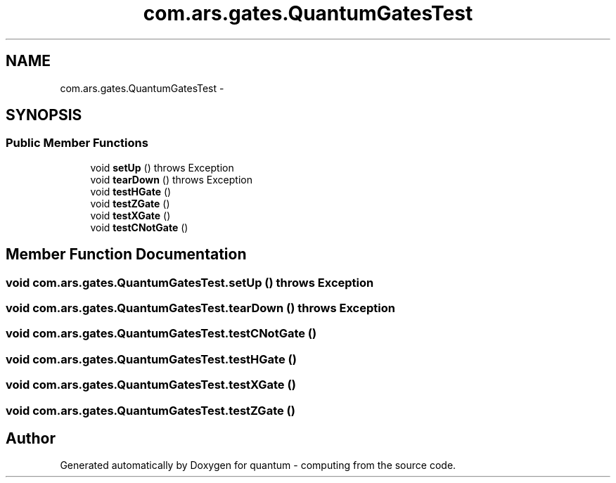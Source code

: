 .TH "com.ars.gates.QuantumGatesTest" 3 "Wed Nov 23 2016" "quantum - computing" \" -*- nroff -*-
.ad l
.nh
.SH NAME
com.ars.gates.QuantumGatesTest \- 
.SH SYNOPSIS
.br
.PP
.SS "Public Member Functions"

.in +1c
.ti -1c
.RI "void \fBsetUp\fP ()  throws Exception "
.br
.ti -1c
.RI "void \fBtearDown\fP ()  throws Exception "
.br
.ti -1c
.RI "void \fBtestHGate\fP ()"
.br
.ti -1c
.RI "void \fBtestZGate\fP ()"
.br
.ti -1c
.RI "void \fBtestXGate\fP ()"
.br
.ti -1c
.RI "void \fBtestCNotGate\fP ()"
.br
.in -1c
.SH "Member Function Documentation"
.PP 
.SS "void com\&.ars\&.gates\&.QuantumGatesTest\&.setUp () throws Exception"

.SS "void com\&.ars\&.gates\&.QuantumGatesTest\&.tearDown () throws Exception"

.SS "void com\&.ars\&.gates\&.QuantumGatesTest\&.testCNotGate ()"

.SS "void com\&.ars\&.gates\&.QuantumGatesTest\&.testHGate ()"

.SS "void com\&.ars\&.gates\&.QuantumGatesTest\&.testXGate ()"

.SS "void com\&.ars\&.gates\&.QuantumGatesTest\&.testZGate ()"


.SH "Author"
.PP 
Generated automatically by Doxygen for quantum - computing from the source code\&.
